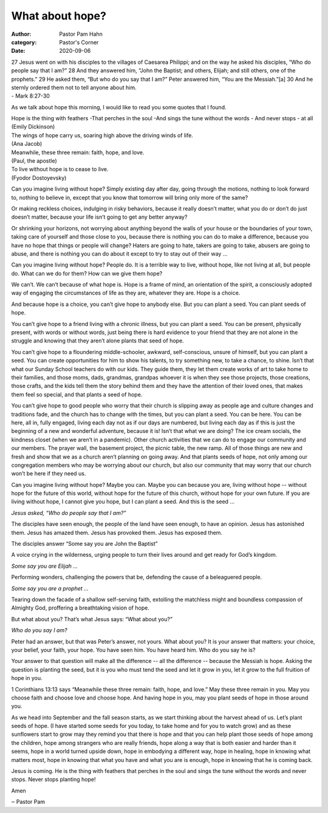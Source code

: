 What about hope?
================

:author: Pastor Pam Hahn
:category: Pastor's Corner
:date: 2020-09-06

.. raw:: html

    <p>
        <iframe src="https://anchor.fm/litchfield-ucc/embed/episodes/Sunday-Sermon-What-About-Hope-ej78l8" height="102px" width="100%" frameborder="0" scrolling="no"></iframe>
    </p>

| 27 Jesus went on with his disciples to the villages of Caesarea Philippi; and on the way he asked his disciples, “Who do people say that I am?” 28 And they answered him, “John the Baptist; and others, Elijah; and still others, one of the prophets.” 29 He asked them, “But who do you say that I am?” Peter answered him, “You are the Messiah.”[a] 30 And he sternly ordered them not to tell anyone about him.
| - Mark 8:27-30 

As we talk about hope this morning, I would like to read you some quotes that I found.

| Hope is the thing with feathers -That perches in the soul -And sings the tune without the words - And never stops - at all 
| (Emily Dickinson) 

| The wings of hope carry us, soaring high above the driving winds of life. 
| (Ana Jacob) 

| Meanwhile, these three remain: faith, hope, and love. 
| (Paul, the apostle) 

| To live without hope is to cease to live. 
| (Fyodor Dostoyevsky) 

Can you imagine living without hope? Simply existing day after day, going through the motions, nothing to look forward to, nothing to believe in, except that you know that tomorrow will bring only more of the same? 

Or making reckless choices, indulging in risky behaviors, because it really doesn’t matter, what you do or don’t do just doesn’t matter, because your life isn’t going to get any better anyway? 

Or shrinking your horizons, not worrying about anything beyond the walls of your house or the boundaries of your town, taking care of yourself and those close to you, because there is nothing you can do to make a difference, because you have no hope that things or people will change? Haters are going to hate, takers are going to take, abusers are going to abuse, and there is nothing you can do about it except to try to stay out of their way ... 

Can you imagine living without hope? People do. It is a terrible way to live, without hope, like not living at all, but people do. What can we do for them? How can we give them hope? 

We can’t. We can’t because of what hope is. Hope is a frame of mind, an orientation of the spirit, a consciously adopted way of engaging the circumstances of life as they are, whatever they are. Hope is a choice. 

And because hope is a choice, you can’t give hope to anybody else. But you can plant a seed. You can plant seeds of hope. 

You can’t give hope to a friend living with a chronic illness, but you can plant a seed. You can be present, physically present, with words or without words, just being there is hard evidence to your friend that they are not alone in the struggle and knowing that they aren’t alone plants that seed of hope. 

You can’t give hope to a floundering middle-schooler, awkward, self-conscious, unsure of himself, but you can plant a seed. You can create opportunities for him to show his talents, to try something new, to take a chance, to shine. Isn’t that what our Sunday School teachers do with our kids.  They guide them, they let them create works of art to take home to their families, and those moms, dads, grandmas, grandpas whoever it is when they see those projects, those creations, those crafts, and the kids tell them the story behind them and they have the attention of their loved ones, that makes them feel so special, and that plants a seed of hope.

You can’t give hope to good people who worry that their church is slipping away as people age and culture changes and traditions fade, and the church has to change with the times, but you can plant a seed. You can be here. You can be here, all in, fully engaged, living each day not as if our days are numbered, but living each day as if this is just the beginning of a new and wonderful adventure, because it is!  Isn’t that what we are doing? The ice cream socials, the kindness closet (when we aren’t in a pandemic). Other church activities that we can do to engage our community and our members.  The prayer wall, the basement project, the picnic table, the new ramp.  All of those things are new and fresh and show that we as a church aren’t planning on going away.  And that plants seeds of hope, not only among our congregation members who may be worrying about our church, but also our community that may worry that our church won’t be here if they need us. 

Can you imagine living without hope? Maybe you can. Maybe you can because you are, living without hope -- without hope for the future of this world, without hope for the future of this church, without hope for your own future. If you are living without hope, I cannot give you hope, but I can plant a seed. And this is the seed ... 

*Jesus asked, “Who do people say that I am?”*

The disciples have seen enough, the people of the land have seen enough, to have an opinion. Jesus has astonished them. Jesus has amazed them. Jesus has provoked them. Jesus has exposed them. 

The disciples answer “Some say you are John the Baptist” 

A voice crying in the wilderness, urging people to turn their lives around and get ready for God’s kingdom. 

*Some say you are Elijah ...*

Performing wonders, challenging the powers that be, defending the cause of a beleaguered people.

*Some say you are a prophet ...*

Tearing down the facade of a shallow self-serving faith, extolling the matchless might and boundless compassion of Almighty God, proffering a breathtaking vision of hope. 

But what about you? That’s what Jesus says: “What about you?” 

*Who do you say I am?*

Peter had an answer, but that was Peter’s answer, not yours. What about you? It is your answer that matters: your choice, your belief, your faith, your hope. You have seen him. You have heard him. Who do you say he is? 

Your answer to that question will make all the difference -- all the difference -- because the Messiah is hope. Asking the question is planting the seed, but it is you who must tend the seed and let it grow in you, let it grow to the full fruition of hope in you. 

1 Corinthians 13:13 says “Meanwhile these three remain: faith, hope, and love.”  May these three remain in you. May you choose faith and choose love and choose hope. And having hope in you, may you plant seeds of hope in those around you. 

As we head into September and the fall season starts, as we start thinking about the harvest ahead of us.  Let’s plant seeds of hope. (I have started some seeds for you today, to take home and for you to watch grow) and as these sunflowers start to grow may they remind you that there is hope and that you can help plant those seeds of hope among the children, hope among strangers who are really friends, hope along a way that is both easier and harder than it seems, hope in a world turned upside down, hope in embodying a different way, hope in healing, hope in knowing what matters most, hope in knowing that what you have and what you are is enough, hope in knowing that he is coming back. 

Jesus is coming. He is the thing with feathers that perches in the soul and sings the tune without the words and never stops. Never stops planting hope!  

Amen

‒ Pastor Pam

